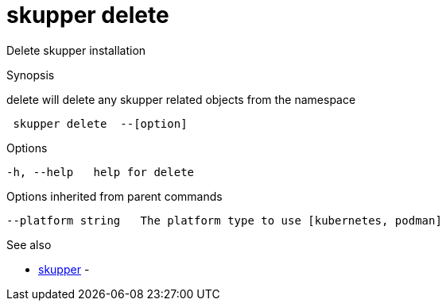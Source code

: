 = skupper delete

Delete skupper installation

.Synopsis

delete will delete any skupper related objects from the namespace

```
 skupper delete  --[option]


```

.Options

```
-h, --help   help for delete
```

.Options inherited from parent commands

```
--platform string   The platform type to use [kubernetes, podman]
```

.See also

* xref:skupper.adoc[skupper]	 -

[discrete]
// Auto generated by spf13/cobra on 12-Jun-2023
